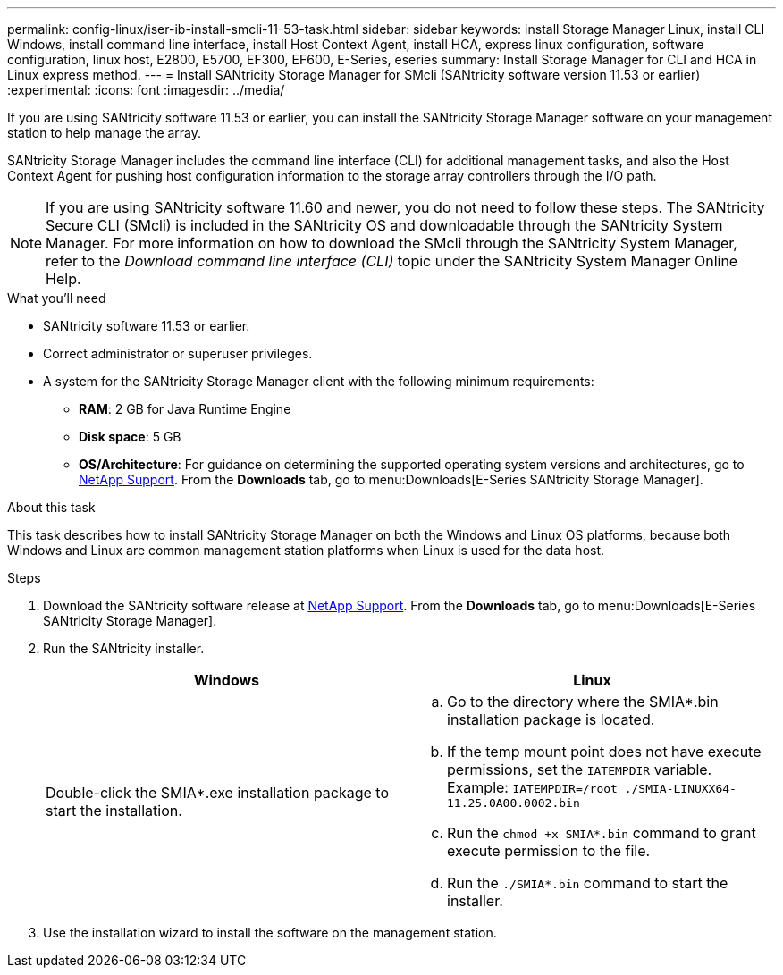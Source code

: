 ---
permalink: config-linux/iser-ib-install-smcli-11-53-task.html
sidebar: sidebar
keywords: install Storage Manager Linux, install CLI Windows, install command line interface, install Host Context Agent, install HCA, express linux configuration, software configuration, linux host, E2800, E5700, EF300, EF600, E-Series, eseries
summary: Install Storage Manager for CLI and HCA in Linux express method.
---
= Install SANtricity Storage Manager for SMcli (SANtricity software version 11.53 or earlier)
:experimental:
:icons: font
:imagesdir: ../media/

[.lead]
If you are using SANtricity software 11.53 or earlier, you can install the SANtricity Storage Manager software on your management station to help manage the array.

SANtricity Storage Manager includes the command line interface (CLI) for additional management tasks, and also the Host Context Agent for pushing host configuration information to the storage array controllers through the I/O path.

NOTE: If you are using SANtricity software 11.60 and newer, you do not need to follow these steps. The SANtricity Secure CLI (SMcli) is included in the SANtricity OS and downloadable through the SANtricity System Manager. For more information on how to download the SMcli through the SANtricity System Manager, refer to the _Download command line interface (CLI)_ topic under the SANtricity System Manager Online Help.

.What you'll need

* SANtricity software 11.53 or earlier.
* Correct administrator or superuser privileges.
* A system for the SANtricity Storage Manager client with the following minimum requirements:
 ** *RAM*: 2 GB for Java Runtime Engine
 ** *Disk space*: 5 GB
 ** *OS/Architecture*: For guidance on determining the supported operating system versions and architectures, go to http://mysupport.netapp.com[NetApp Support^]. From the *Downloads* tab, go to menu:Downloads[E-Series SANtricity Storage Manager].

.About this task

This task describes how to install SANtricity Storage Manager on both the Windows and Linux OS platforms, because both Windows and Linux are common management station platforms when Linux is used for the data host.

.Steps

. Download the SANtricity software release at http://mysupport.netapp.com[NetApp Support^]. From the *Downloads* tab, go to menu:Downloads[E-Series SANtricity Storage Manager].
. Run the SANtricity installer.
+
[options="header"]
|===
| Windows| Linux
a|
Double-click the SMIA*.exe installation package to start the installation.
a|

 .. Go to the directory where the SMIA*.bin installation package is located.
 .. If the temp mount point does not have execute permissions, set the `IATEMPDIR` variable. Example: `IATEMPDIR=/root ./SMIA-LINUXX64-11.25.0A00.0002.bin`
 .. Run the `chmod +x SMIA*.bin` command to grant execute permission to the file.
 .. Run the `./SMIA*.bin` command to start the installer.

+
|===

. Use the installation wizard to install the software on the management station.
